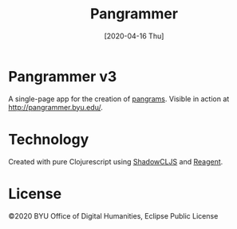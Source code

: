 #+TITLE: Pangrammer
#+DATE: [2020-04-16 Thu]
* Pangrammer v3
A single-page app for the creation of [[https://en.wikipedia.org/wiki/Pangram][pangrams]]. Visible in action at http://pangrammer.byu.edu/. 

* Technology
Created with pure Clojurescript using [[https://shadow-cljs.org/][ShadowCLJS]] and [[https://holmsand.github.io/reagent/][Reagent]]. 

* License
©2020 BYU Office of Digital Humanities, Eclipse Public License
